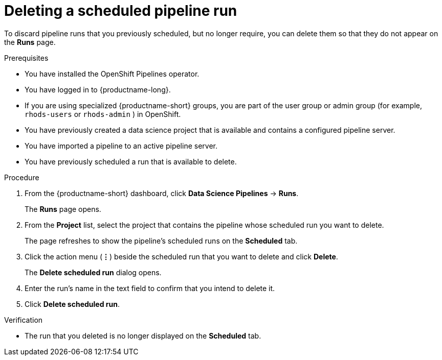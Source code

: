 :_module-type: PROCEDURE

[id="deleting-a-scheduled-pipeline-run_{context}"]
= Deleting a scheduled pipeline run

[role='_abstract']
To discard pipeline runs that you previously scheduled, but no longer require, you can delete them so that they do not appear on the *Runs* page.

.Prerequisites
* You have installed the OpenShift Pipelines operator.
* You have logged in to {productname-long}.
ifndef::upstream[]
* If you are using specialized {productname-short} groups, you are part of the user group or admin group (for example, `rhods-users` or `rhods-admin` ) in OpenShift.
endif::[]
ifdef::upstream[]
* If you are using specialized {productname-short} groups, you are part of the user group or admin group (for example, `odh-users` or `odh-admins`) in OpenShift.
endif::[]
* You have previously created a data science project that is available and contains a configured pipeline server.
* You have imported a pipeline to an active pipeline server.
* You have previously scheduled a run that is available to delete.

.Procedure
. From the {productname-short} dashboard, click *Data Science Pipelines* -> *Runs*.
+
The *Runs* page opens.
. From the *Project* list, select the project that contains the pipeline whose scheduled run you want to delete.
+
The page refreshes to show the pipeline's scheduled runs on the *Scheduled* tab.
. Click the action menu (*&#8942;*) beside the scheduled run that you want to delete and click *Delete*.
+
The *Delete scheduled run* dialog opens.
. Enter the run's name in the text field to confirm that you intend to delete it.
. Click *Delete scheduled run*.

.Verification
* The run that you deleted is no longer displayed on the *Scheduled* tab.

//[role='_additional-resources']
//.Additional resources
